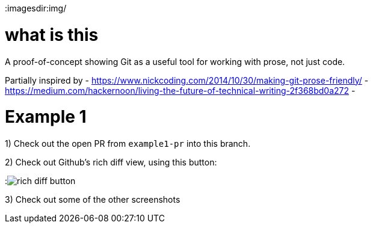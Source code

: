 
:imagesdir:img/

= what is this

A proof-of-concept showing Git as a useful tool for working with prose, not just code.

Partially inspired by
- https://www.nickcoding.com/2014/10/30/making-git-prose-friendly/
- https://medium.com/hackernoon/living-the-future-of-technical-writing-2f368bd0a272
- 

= Example 1

1) Check out the open PR from `example1-pr` into this branch.

2) Check out Github's rich diff view, using this button:

:image:rich_diff_button.png[]

3) Check out some of the other screenshots
